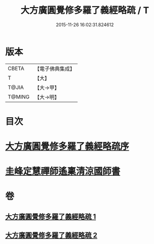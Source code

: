 #+TITLE: 大方廣圓覺修多羅了義經略疏 / T
#+DATE: 2015-11-26 16:02:31.824612
* 版本
 |     CBETA|【電子佛典集成】|
 |         T|【大】     |
 |     T@JIA|【大→甲】   |
 |    T@MING|【大→明】   |

* 目次
* [[file:KR6i0553_001.txt::001-0523b6][大方廣圓覺修多羅了義經略疏序]]
* [[file:KR6i0553_002.txt::0576c2][圭峰定慧禪師遙稟清涼國師書]]
* 卷
** [[file:KR6i0553_001.txt][大方廣圓覺修多羅了義經略疏 1]]
** [[file:KR6i0553_002.txt][大方廣圓覺修多羅了義經略疏 2]]
